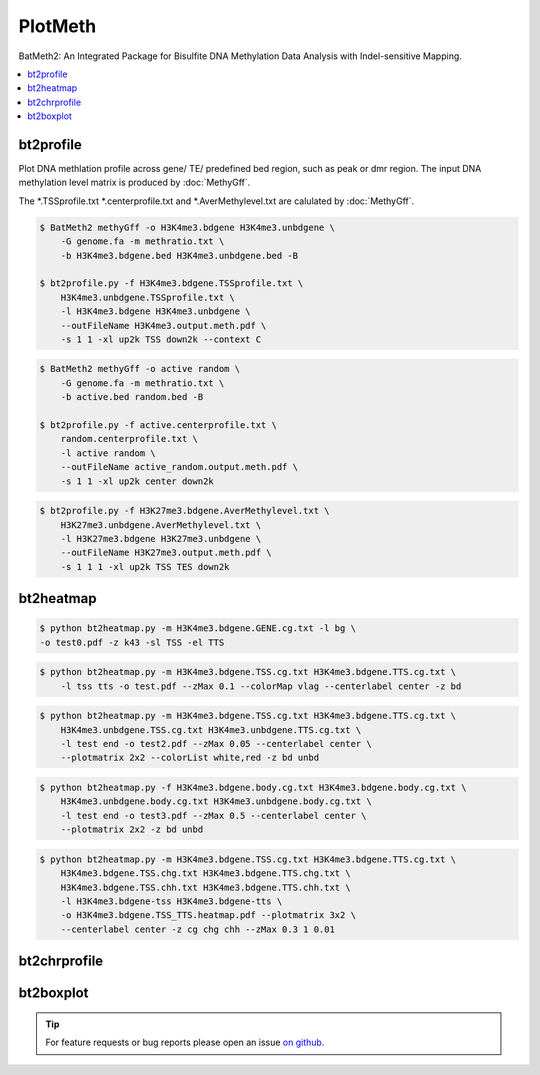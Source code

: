 PlotMeth
========

BatMeth2: An Integrated Package for Bisulfite DNA Methylation Data Analysis with Indel-sensitive Mapping.  

.. contents:: 
    :local:

bt2profile
----------

Plot DNA methlation profile across gene/ TE/ predefined bed region, such as peak or dmr region.
The input DNA methylation level matrix is produced by :doc:`MethyGff`.


The *.TSSprofile.txt *.centerprofile.txt and *.AverMethylevel.txt are calulated by :doc:`MethyGff`.

.. code:: bash

    $ BatMeth2 methyGff -o H3K4me3.bdgene H3K4me3.unbdgene \
        -G genome.fa -m methratio.txt \
        -b H3K4me3.bdgene.bed H3K4me3.unbdgene.bed -B

    $ bt2profile.py -f H3K4me3.bdgene.TSSprofile.txt \
        H3K4me3.unbdgene.TSSprofile.txt \
        -l H3K4me3.bdgene H3K4me3.unbdgene \
        --outFileName H3K4me3.output.meth.pdf \
        -s 1 1 -xl up2k TSS down2k --context C 

.. image:: ../media/profile-tss.png

.. code:: bash

    $ BatMeth2 methyGff -o active random \
        -G genome.fa -m methratio.txt \
        -b active.bed random.bed -B

    $ bt2profile.py -f active.centerprofile.txt \
        random.centerprofile.txt \
        -l active random \
        --outFileName active_random.output.meth.pdf \
        -s 1 1 -xl up2k center down2k

.. image:: ../media/profile-center.png

.. code:: bash

    $ bt2profile.py -f H3K27me3.bdgene.AverMethylevel.txt \
        H3K27me3.unbdgene.AverMethylevel.txt \
        -l H3K27me3.bdgene H3K27me3.unbdgene \
        --outFileName H3K27me3.output.meth.pdf \
        -s 1 1 1 -xl up2k TSS TES down2k

.. image:: ../media/profile-body.png


bt2heatmap
----------

.. code:: bash

    $ python bt2heatmap.py -m H3K4me3.bdgene.GENE.cg.txt -l bg \
    -o test0.pdf -z k43 -sl TSS -el TTS

.. image:: ../media/plot-heatmap-0.png

.. code:: bash

    $ python bt2heatmap.py -m H3K4me3.bdgene.TSS.cg.txt H3K4me3.bdgene.TTS.cg.txt \
        -l tss tts -o test.pdf --zMax 0.1 --colorMap vlag --centerlabel center -z bd

.. image:: ../media/plot-heatmap-1.png

.. code:: bash

    $ python bt2heatmap.py -m H3K4me3.bdgene.TSS.cg.txt H3K4me3.bdgene.TTS.cg.txt \
        H3K4me3.unbdgene.TSS.cg.txt H3K4me3.unbdgene.TTS.cg.txt \
        -l test end -o test2.pdf --zMax 0.05 --centerlabel center \
        --plotmatrix 2x2 --colorList white,red -z bd unbd

.. image:: ../media/plot-heatmap-2.png

.. code:: bash

    $ python bt2heatmap.py -f H3K4me3.bdgene.body.cg.txt H3K4me3.bdgene.body.cg.txt \
        H3K4me3.unbdgene.body.cg.txt H3K4me3.unbdgene.body.cg.txt \
        -l test end -o test3.pdf --zMax 0.5 --centerlabel center \
        --plotmatrix 2x2 -z bd unbd

.. image:: ../media/plot-heatmap-3.png

.. code:: bash

    $ python bt2heatmap.py -m H3K4me3.bdgene.TSS.cg.txt H3K4me3.bdgene.TTS.cg.txt \
        H3K4me3.bdgene.TSS.chg.txt H3K4me3.bdgene.TTS.chg.txt \
        H3K4me3.bdgene.TSS.chh.txt H3K4me3.bdgene.TTS.chh.txt \
        -l H3K4me3.bdgene-tss H3K4me3.bdgene-tts \
        -o H3K4me3.bdgene.TSS_TTS.heatmap.pdf --plotmatrix 3x2 \
        --centerlabel center -z cg chg chh --zMax 0.3 1 0.01

.. image:: ../media/plot-heatmap-4.png

bt2chrprofile
-------------

bt2boxplot
----------

.. tip:: For feature requests or bug reports please open an issue `on github <http://github.com/ZhouQiangwei/BatMeth2>`__.
